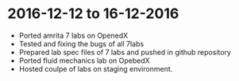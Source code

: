 * 2016-12-12 to 16-12-2016
 - Ported amrita 7 labs on OpenedX
 - Tested and fixing the bugs of all 7labs
 - Prepared lab spec files of 7 labs and pushed in github repository
 - Ported fluid mechanics lab on OpebedX
 - Hosted coulpe of labs on staging environment.

